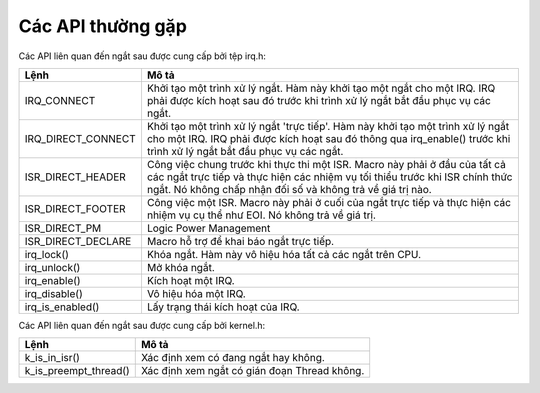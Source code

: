 
Các API thường gặp
=======================
Các API liên quan đến ngắt sau được cung cấp bởi tệp irq.h:

==================== =========================================================================
Lệnh                 Mô tả
==================== =========================================================================
IRQ_CONNECT           Khởi tạo một trình xử lý ngắt. Hàm này khởi tạo một  ngắt cho một IRQ. IRQ phải được kích hoạt sau đó trước khi trình xử lý ngắt bắt đầu phục vụ các ngắt.
IRQ_DIRECT_CONNECT    Khởi tạo một trình xử lý ngắt 'trực tiếp'. Hàm này khởi tạo một trình xử lý ngắt cho một IRQ. IRQ phải được kích hoạt sau đó thông qua irq_enable() trước khi trình xử lý ngắt bắt đầu phục vụ các ngắt.
ISR_DIRECT_HEADER     Công việc chung trước khi thực thi một ISR. Macro này phải ở đầu của tất cả các ngắt trực tiếp và thực hiện các nhiệm vụ tối thiểu trước khi ISR chính thức ngắt. Nó không chấp nhận đối số và không trả về giá trị nào.
ISR_DIRECT_FOOTER     Công việc một ISR. Macro này phải ở cuối của ngắt trực tiếp và thực hiện các nhiệm vụ cụ thể như EOI. Nó không trả về giá trị.
ISR_DIRECT_PM         Logic Power Management
ISR_DIRECT_DECLARE    Macro hỗ trợ để khai báo ngắt trực tiếp.
irq_lock()            Khóa ngắt. Hàm này vô hiệu hóa tất cả các ngắt trên CPU.
irq_unlock()          Mở khóa ngắt.
irq_enable()          Kích hoạt một IRQ.
irq_disable()         Vô hiệu hóa một IRQ.
irq_is_enabled()      Lấy trạng thái kích hoạt của IRQ.
==================== =========================================================================

Các API liên quan đến ngắt sau được cung cấp bởi kernel.h:

===================== ============================================
Lệnh                  Mô tả
===================== ============================================
k_is_in_isr()         Xác định xem có đang ngắt hay không.
k_is_preempt_thread() Xác định xem ngắt có gián đoạn Thread không.
===================== ============================================
